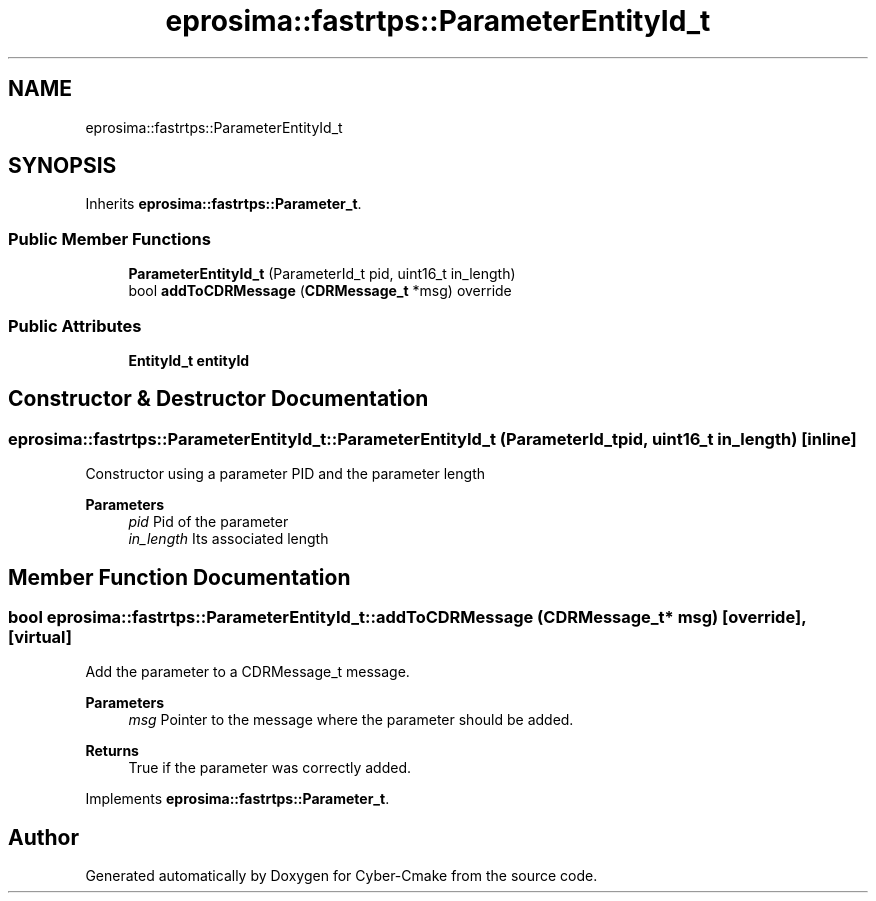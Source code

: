 .TH "eprosima::fastrtps::ParameterEntityId_t" 3 "Sun Sep 3 2023" "Version 8.0" "Cyber-Cmake" \" -*- nroff -*-
.ad l
.nh
.SH NAME
eprosima::fastrtps::ParameterEntityId_t
.SH SYNOPSIS
.br
.PP
.PP
Inherits \fBeprosima::fastrtps::Parameter_t\fP\&.
.SS "Public Member Functions"

.in +1c
.ti -1c
.RI "\fBParameterEntityId_t\fP (ParameterId_t pid, uint16_t in_length)"
.br
.ti -1c
.RI "bool \fBaddToCDRMessage\fP (\fBCDRMessage_t\fP *msg) override"
.br
.in -1c
.SS "Public Attributes"

.in +1c
.ti -1c
.RI "\fBEntityId_t\fP \fBentityId\fP"
.br
.in -1c
.SH "Constructor & Destructor Documentation"
.PP 
.SS "eprosima::fastrtps::ParameterEntityId_t::ParameterEntityId_t (ParameterId_t pid, uint16_t in_length)\fC [inline]\fP"
Constructor using a parameter PID and the parameter length 
.PP
\fBParameters\fP
.RS 4
\fIpid\fP Pid of the parameter 
.br
\fIin_length\fP Its associated length 
.RE
.PP

.SH "Member Function Documentation"
.PP 
.SS "bool eprosima::fastrtps::ParameterEntityId_t::addToCDRMessage (\fBCDRMessage_t\fP * msg)\fC [override]\fP, \fC [virtual]\fP"
Add the parameter to a CDRMessage_t message\&. 
.PP
\fBParameters\fP
.RS 4
\fImsg\fP Pointer to the message where the parameter should be added\&. 
.RE
.PP
\fBReturns\fP
.RS 4
True if the parameter was correctly added\&. 
.RE
.PP

.PP
Implements \fBeprosima::fastrtps::Parameter_t\fP\&.

.SH "Author"
.PP 
Generated automatically by Doxygen for Cyber-Cmake from the source code\&.
